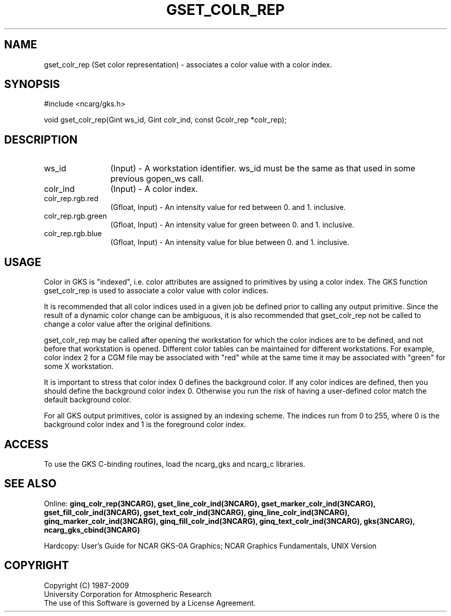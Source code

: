 .\"
.\"	$Id: gset_colr_rep.m,v 1.17 2008-12-23 00:03:04 haley Exp $
.\"
.TH GSET_COLR_REP 3NCARG "March 1993" UNIX "NCAR GRAPHICS"
.SH NAME
gset_colr_rep (Set color representation) - associates a color value with a
color index.
.SH SYNOPSIS
#include <ncarg/gks.h>
.sp
void gset_colr_rep(Gint ws_id, Gint colr_ind, const Gcolr_rep *colr_rep);
.SH DESCRIPTION
.IP ws_id 12
(Input) - A workstation identifier.
ws_id must be the same as that used in some previous gopen_ws call.
.IP colr_ind 12
(Input) - A color index.
.IP colr_rep.rgb.red 12
(Gfloat, Input) - An intensity value for red between 0. and 1. inclusive.
.IP colr_rep.rgb.green 12
(Gfloat, Input) - An intensity value for green between 0. and 1. inclusive.
.IP colr_rep.rgb.blue 12
(Gfloat, Input) - An intensity value for blue between 0. and 1. inclusive.
.SH USAGE
Color in GKS is "indexed", i.e. color attributes are
assigned to primitives by using a color index.  The GKS
function gset_colr_rep is used to associate a color value with
color indices. 
.sp
It is recommended that all color indices used in 
a given job be defined prior to calling any output primitive.
Since the result of a dynamic color change can be ambiguous, it is also
recommended that gset_colr_rep not be called to change a color value
after the original definitions.
.sp
gset_colr_rep may be called after opening the workstation for which
the color indices are to be defined, and not before that
workstation is opened.  Different color tables can be maintained
for different workstations.  For example, color index 2 for a
CGM file may be associated with "red" while at the same time it
may be associated with "green" for some X workstation.
.sp
It is important to stress that color index 0 defines the background
color. If any color indices are defined, then you 
should define the background color index 0. Otherwise 
you run the risk of having a user-defined color match 
the default background color.
.sp
For all GKS output primitives, color is assigned by an 
indexing scheme. The indices run from 0 to 
255, where 0 is the background color index and 1 is 
the foreground color index.  
.SH ACCESS
To use the GKS C-binding routines, load the ncarg_gks and
ncarg_c libraries.
.SH SEE ALSO
Online: 
.BR ginq_colr_rep(3NCARG),
.BR gset_line_colr_ind(3NCARG),
.BR gset_marker_colr_ind(3NCARG),
.BR gset_fill_colr_ind(3NCARG),
.BR gset_text_colr_ind(3NCARG),
.BR ginq_line_colr_ind(3NCARG),
.BR ginq_marker_colr_ind(3NCARG),
.BR ginq_fill_colr_ind(3NCARG),
.BR ginq_text_colr_ind(3NCARG),
.BR gks(3NCARG),
.BR ncarg_gks_cbind(3NCARG)
.sp
Hardcopy: 
User's Guide for NCAR GKS-0A Graphics;
NCAR Graphics Fundamentals, UNIX Version
.SH COPYRIGHT
Copyright (C) 1987-2009
.br
University Corporation for Atmospheric Research
.br
The use of this Software is governed by a License Agreement.
